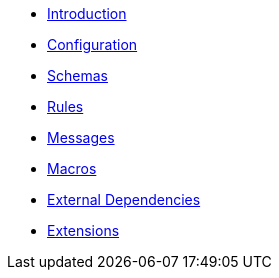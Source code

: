 * xref:introduction.adoc[Introduction]
* xref:configuration.adoc[Configuration]
* xref:schemas.adoc[Schemas]
* xref:rules.adoc[Rules]
* xref:messages.adoc[Messages]
* xref:macros.adoc[Macros]
* xref:external-dependencies.adoc[External Dependencies]
* xref:extensions.adoc[Extensions]
